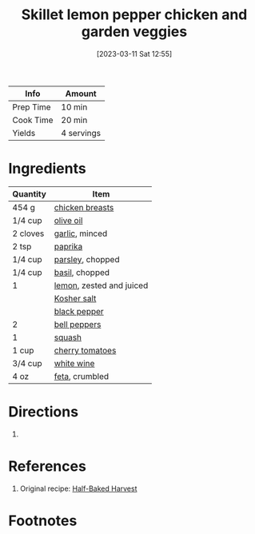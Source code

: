 :PROPERTIES:
:ID:       273849b8-c102-4b9c-ae83-76c8b2e521b2
:END:
#+TITLE: Skillet lemon pepper chicken and garden veggies
#+DATE: [2023-03-11 Sat 12:55]
#+LAST_MODIFIED: [2023-04-08 Sat 11:20]
#+FILETAGS: :entree:chicken:recipes:

| Info      | Amount     |
|-----------+------------|
| Prep Time | 10 min     |
| Cook Time | 20 min     |
| Yields    | 4 servings |

* Ingredients

  | Quantity | Item                     |
  |----------+--------------------------|
  | 454 g    | [[id:844b425a-0bc1-486c-a3ce-755652960211][chicken breasts]]          |
  | 1/4 cup  | [[id:a3cbe672-676d-4ce9-b3d5-2ab7cdef6810][olive oil]]                |
  | 2 cloves | [[id:f120187f-f080-4f7c-b2cc-72dc56228a07][garlic]], minced           |
  | 2 tsp    | [[id:6e7f70b8-9dc3-4a23-82f8-c178689d5266][paprika]]                  |
  | 1/4 cup  | [[id:229255c9-73ba-48f6-9216-7e4fa5938c06][parsley]], chopped         |
  | 1/4 cup  | [[id:f62c8021-74a6-4070-a240-25e5c072cdba][basil]], chopped           |
  | 1        | [[id:3bf1d509-27e0-42f6-a975-be224e071ba7][lemon]], zested and juiced |
  |          | [[id:026747d6-33c9-43c8-9d71-e201ed476116][Kosher salt]]              |
  |          | [[id:68516e6c-ad08-45fd-852b-ba45ce50a68b][black pepper]]             |
  | 2        | [[id:4390c023-512f-49c7-8320-0b6fba85a579][bell peppers]]             |
  | 1        | [[id:7fc3b2ea-ebe8-4ce0-b3d1-5d3babb9d655][squash]]                   |
  | 1 cup    | [[id:32d73adc-34f4-4ff8-ace7-e19dbd9905aa][cherry tomatoes]]          |
  | 3/4 cup  | [[id:3c0b48f9-96ce-4e4f-82d0-d816f1abdfcf][white wine]]               |
  | 4 oz     | [[id:0542dc9c-467d-467c-8b28-a319f5993572][feta]], crumbled           |

* Directions

  1.

* References

  1. Original recipe: [[https://www.halfbakedharvest.com/wprm_print/61417][Half-Baked Harvest]]

* Footnotes
